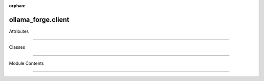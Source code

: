 :orphan:

ollama_forge.client
===================

.. py:module:: ollama_forge.client


Attributes

----------

.. autoapisummary::

    ollama_forge.client.TQDM_AVAILABLE
   ollama_forge.client.HELPERS_AVAILABLE
   ollama_forge.client.logger


Classes

-------

.. autoapisummary::

    ollama_forge.client.OllamaClient


Module Contents

---------------

.. py:data:: TQDM_AVAILABLE
   :value: True


.. py:data:: HELPERS_AVAILABLE
   :value: True


.. py:data:: logger

.. py:class:: OllamaClient(base_url: str = DEFAULT_OLLAMA_API_URL, timeout: int = DEFAULT_TIMEOUT, max_retries: int = 3, session: Optional[requests.Session] = None)

    Client for interacting with the Ollama API.

   This class provides a comprehensive interface to all Ollama API endpoints,
   with support for both synchronous and asynchronous requests, streaming responses,
   and robust error handling.
       .. attribute:: base_url

      Base URL for the Ollama API

          .. attribute:: timeout

      Request timeout in seconds

          .. attribute:: max_retries

      Maximum number of retries for failed requests

          Initialize the Ollama client.

   :param base_url: Base URL for the Ollama API
   :param timeout: Request timeout in seconds
   :param max_retries: Maximum number of retries for failed requests
   :param session: Optional requests.Session to use
       .. py:attribute:: base_url
      :value: ''
          .. py:attribute:: timeout


   .. py:attribute:: max_retries


       :value: 3



   .. py:attribute:: session



       .. py:attribute:: _thread_local


   .. py:method:: _with_retry(method: str, endpoint: str, data: Optional[Dict[str, Any]] = None, stream: bool = False, headers: Optional[Dict[str, str]] = None) -> Optional[requests.Response]


       Make an HTTP request with retry logic.

      :param method: HTTP method (GET, POST, etc.)

          :param endpoint: API endpoint to call
      :param data: Request data
          :param stream: Whether to stream the response
      :param headers: Optional request headers
          :returns: Response object

      :raises ollama_forge.exceptions.ConnectionError: If connection fails after all retries

          :raises ollama_forge.exceptions.ModelNotFoundError: If the model is not found
      :raises ollama_forge.exceptions.ServerError: If the server returns a 5xx error
          :raises ollama_forge.exceptions.InvalidRequestError: If the request is invalid
      :raises ollama_forge.exceptions.TimeoutError: If the request times out
          :raises ollama_forge.exceptions.OllamaAPIError: For other API errors



   .. py:method:: _with_async_retry(method: str, endpoint: str, data: Optional[Dict[str, Any]] = None, stream: bool = False, headers: Optional[Dict[str, str]] = None) -> Optional[httpx.Response]



       :async:



   .. py:method:: get_version() -> Dict[str, Any]



       Get the Ollama server version.

      :returns: Dictionary with version information

          :raises ollama_forge.exceptions.ConnectionError: If cannot connect to Ollama server
      :raises ollama_forge.exceptions.OllamaAPIError: If the response is invalid
          .. py:method:: list_models() -> Dict[str, List[Dict[str, Any]]]

      List available models.

          :returns: Dictionary with models information

      :raises ollama_forge.exceptions.ConnectionError: If cannot connect to Ollama server

          :raises ollama_forge.exceptions.OllamaAPIError: If the response is invalid



   .. py:method:: pull_model(model: str, stream: bool = True) -> Union[Dict[str, Any], Generator[Dict[str, Any], None, None]]



       Pull a model from the Ollama registry.

      :param model: Name of the model to pull

          :param stream: Whether to stream the progress

      :returns: If stream=True, a generator yielding progress updates

          If stream=False, a dictionary with pull result

      :raises ollama_forge.exceptions.ConnectionError: If cannot connect to Ollama server

          :raises ollama_forge.exceptions.InvalidRequestError: If the model name is invalid
      :raises ollama_forge.exceptions.OllamaAPIError: If the response is invalid
          .. py:method:: generate(model: str, prompt: str, options: Optional[Dict[str, Any]] = None, stream: bool = False) -> Union[Dict[str, Any], Iterator[Dict[str, Any]]]

      Generate text from a prompt.

          :param model: Name of the model to use
      :param prompt: The prompt to generate from
          :param options: Dictionary of generation options
      :param stream: Whether to stream the response
          :returns: If stream=True, a generator yielding response chunks
                If stream=False, a dictionary with the complete response
                    :raises ollama_forge.exceptions.ConnectionError: If cannot connect to Ollama server
      :raises ollama_forge.exceptions.ModelNotFoundError: If the model does not exist
          :raises ollama_forge.exceptions.InvalidRequestError: If the request is invalid



   .. py:method:: chat(model: str, messages: List[Dict[str, str]], options: Optional[Dict[str, Any]] = None, stream: bool = False) -> Union[Dict[str, Any], Iterator[Dict[str, Any]]]



       Chat with a model.

      :param model: Name of the model

          :param messages: List of message dictionaries (role, content)
      :param options: Chat options
          :param stream: Whether to stream the response

      :returns: If stream=True, a generator yielding response chunks

          If stream=False, a dictionary with the complete response

      :raises ollama_forge.exceptions.ConnectionError: If cannot connect to Ollama server

          :raises ollama_forge.exceptions.ModelNotFoundError: If the model does not exist
      :raises ollama_forge.exceptions.InvalidRequestError: If the messages format is invalid
          .. py:method:: create_embedding(model: str, prompt: str, options: Optional[Dict[str, Any]] = None) -> Dict[str, Any]

      Create an embedding vector for a text prompt.

          :param model: Name of the model
      :param prompt: Text to create embedding for
          :param options: Optional embedding parameters

      :returns: Dictionary with the embedding vector

          :raises ollama_forge.exceptions.ConnectionError: If cannot connect to Ollama server
      :raises ollama_forge.exceptions.ModelNotFoundError: If the model does not exist
          .. py:method:: batch_embeddings(model: str, prompts: List[str], options: Optional[Dict[str, Any]] = None, show_progress: bool = False) -> List[Dict[str, Any]]

      Create embeddings for multiple prompts.

          :param model: Name of the model
      :param prompts: List of texts to create embeddings for
          :param options: Optional embedding parameters
      :param show_progress: Whether to show a progress bar
          :returns: List of embedding vectors

      :raises ollama_forge.exceptions.ConnectionError: If cannot connect to Ollama server

          :raises ollama_forge.exceptions.ModelNotFoundError: If the model does not exist



   .. py:method:: delete_model(model: str) -> bool



       Delete a model.

      :param model: Name of the model to delete

          :returns: True if successful

      :raises ollama_forge.exceptions.ConnectionError: If cannot connect to Ollama server

          :raises ollama_forge.exceptions.ModelNotFoundError: If the model does not exist



   .. py:method:: copy_model(source: str, destination: str) -> Dict[str, Any]



       Copy a model.

      :param source: Source model name

          :param destination: Destination model name

      :returns: Dictionary with operation result

          :raises ollama_forge.exceptions.ConnectionError: If cannot connect to Ollama server
      :raises ollama_forge.exceptions.ModelNotFoundError: If the source model does not exist
          :raises ollama_forge.exceptions.InvalidRequestError: If the destination name is invalid



   .. py:method:: create_model(name: str, modelfile: str, stream: bool = True) -> Union[Dict[str, Any], Iterator[Dict[str, Any]]]



       Create a new model from a Modelfile.

      :param name: Name for the new model

          :param modelfile: Modelfile content
      :param stream: Whether to stream the creation progress
          :returns: If stream=True, a generator yielding progress updates
                If stream=False, a dictionary with creation result
                    :raises ollama_forge.exceptions.ConnectionError: If cannot connect to Ollama server
      :raises ollama_forge.exceptions.InvalidRequestError: If the Modelfile is invalid
          .. py:method:: fallback_context(operation: str)

      Context manager for automatic model fallback.

          :param operation: Operation type ("chat", "generate", "embedding")

      :Yields: None

          Example:

      .. code-block:: python

          with client.fallback_context("chat"):response = client.chat(model, messages)
      



   .. py:method:: get_fallback_info() -> Dict[str, Any]
      



       Get information about the current fallback state.

      :returns: Dictionary containing fallback depth, model name, and original error

          .. py:method:: agenerate(model: str, prompt: str, options: Optional[Dict[str, Any]] = None, stream: bool = False) -> Union[Dict[str, Any], AsyncIterator[Dict[str, Any]]]
      :async:
          .. py:method:: achat(model: str, messages: List[Dict[str, str]], options: Optional[Dict[str, Any]] = None, stream: bool = False) -> Union[Dict[str, Any], AsyncIterator[Dict[str, Any]]]
      :async:
          .. py:method:: acreate_embedding(model: str, prompt: str, options: Optional[Dict[str, Any]] = None) -> Dict[str, Any]
      :async:



